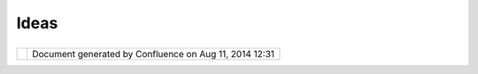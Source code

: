 Ideas
#####

+---------------------------+---------------------------+---------------------------+---------------------------+
| uDig : Ideas              |
| This page last changed on |
| Jun 23, 2010 by jgarnett. |
| This page covers ideas    |
| suitable for students,    |
| grad students, mad        |
| hackers, and funding      |
| requests! Please have a   |
| look over these pages to  |
| review the kind of ideas  |
| considered for the uDig   |
| project and if you are    |
| interested drop by the    |
| developers list and ask   |
| questions.                |
|                           |
| -  `03                    |
|    GeoSelectionService <0 |
| 3%20GeoSelectionService.h |
| tml>`__                   |
| -  `Adding a Shapefile    |
|    Form                   |
|    Editor <Adding%20a%20S |
| hapefile%20Form%20Editor. |
| html>`__                  |
| -  `Avenue                |
|    Scripting <Avenue%20Sc |
| ripting.html>`__          |
| -  `Catalog View          |
|    Proposal <Catalog%20Vi |
| ew%20Proposal.html>`__    |
| -  `Composite Renderer    |
|    Background with        |
|    Dynamic                |
|    Overlay <Composite%20R |
| enderer%20Background%20wi |
| th%20Dynamic%20Overlay.ht |
| ml>`__                    |
| -  `Context               |
|    Documents <Context%20D |
| ocuments.html>`__         |
| -  `Data References for   |
|    WPS <Data%20References |
| %20for%20WPS.html>`__     |
| -  `Detachable            |
|    Maps? <13238695.html>` |
| __                        |
| -  `Draw2DRenderer <Draw2 |
| DRenderer.html>`__        |
| -  `Embeded               |
|    uDig <Embeded%20uDig.h |
| tml>`__                   |
|    — The great big small  |
|    map                    |
| -  `GeoBytes Free         |
|    Services               |
|    GeoWorldMap <GeoBytes% |
| 20Free%20Services%20GeoWo |
| rldMap.html>`__           |
| -  `Geodetic              |
|    De-Stretcher <Geodetic |
| %20De-Stretcher.html>`__  |
| -  `GeoIRC <GeoIRC.html>` |
| __                        |
|    — Combine IRC with a   |
|    Map                    |
| -  `GeoJSON               |
|    Support <GeoJSON%20Sup |
| port.html>`__             |
| -  `GeoResource Property  |
|    Page                   |
|    Proposal <GeoResource% |
| 20Property%20Page%20Propo |
| sal.html>`__              |
| -  `GeoRSS <GeoRSS.html>` |
| __                        |
|    — a geographically     |
|    enabled rss feeds is   |
|    an excellent data      |
|    source                 |
| -  `GeoSelection          |
|    Service <GeoSelection% |
| 20Service.html>`__        |
| -  `Hacking the TABLE     |
|    view! <Hacking%20the%2 |
| 0TABLE%20view!.html>`__   |
| -  `Hydrologically        |
|    controlled shallow     |
|    landslides - a Spatial |
|    Toolbox                |
|    algorithm <Hydrologica |
| lly%20controlled%20shallo |
| w%20landslides%20-%20a%20 |
| Spatial%20Toolbox%20algor |
| ithm.html>`__             |
| -  `JRuby                 |
|    Console <JRuby%20Conso |
| le.html>`__               |
| -  `KML Reader and        |
|    Writer <KML%20Reader%2 |
| 0and%20Writer.html>`__    |
| -  `Moving Grass and      |
|    netcdf services from   |
|    JGrass to              |
|    uDig <Moving%20Grass%2 |
| 0and%20netcdf%20services% |
| 20from%20JGrass%20to%20uD |
| ig.html>`__               |
| -  `Neo4j Spatial         |
|    Support <Neo4j%20Spati |
| al%20Support.html>`__     |
| -  `Render                |
|    Metrics <Render%20Metr |
| ics.html>`__              |
| -  `Search and            |
|    See <Search%20and%20Se |
| e.html>`__                |
| -  `Service Property Page |
|    Proposal <Service%20Pr |
| operty%20Page%20Proposal. |
| html>`__                  |
| -  `Spatial               |
|    Intelligence <Spatial% |
| 20Intelligence.html>`__   |
| -  `Table View            |
|    proposal <Table%20View |
| %20proposal.html>`__      |
| -  `Temporal Support with |
|    a Navigation           |
|    View <Temporal%20Suppo |
| rt%20with%20a%20Navigatio |
| n%20View.html>`__         |
| -  `Topology File         |
|    Format <Topology%20Fil |
| e%20Format.html>`__       |
| -  `Understanding         |
|    Rendering <Understandi |
| ng%20Rendering.html>`__   |
| -  `Yahoo!                |
|    Pipes <Yahoo!%20Pipes. |
| html>`__                  |
                           
+---------------------------+---------------------------+---------------------------+---------------------------+

+------------+----------------------------------------------------------+
| |image1|   | Document generated by Confluence on Aug 11, 2014 12:31   |
+------------+----------------------------------------------------------+

.. |image0| image:: images/border/spacer.gif
.. |image1| image:: images/border/spacer.gif

